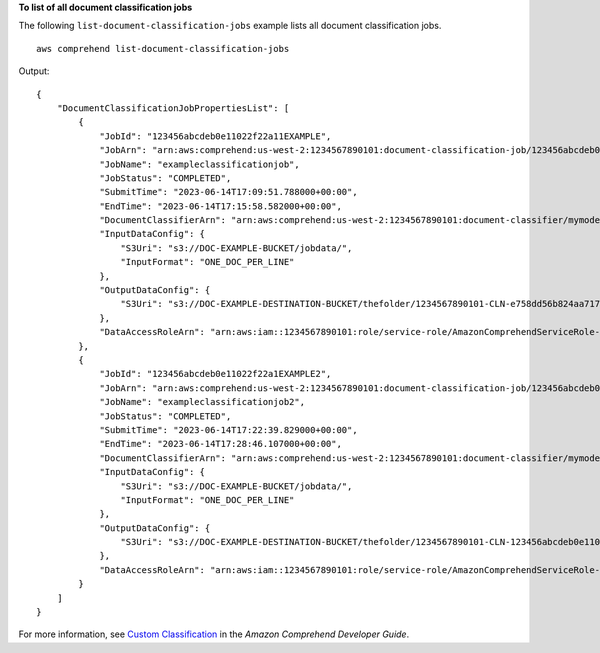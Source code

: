 **To list of all document classification jobs**

The following ``list-document-classification-jobs`` example lists all document classification jobs. ::

    aws comprehend list-document-classification-jobs

Output::

    {
        "DocumentClassificationJobPropertiesList": [
            {
                "JobId": "123456abcdeb0e11022f22a11EXAMPLE",
                "JobArn": "arn:aws:comprehend:us-west-2:1234567890101:document-classification-job/123456abcdeb0e11022f22a11EXAMPLE",
                "JobName": "exampleclassificationjob",
                "JobStatus": "COMPLETED",
                "SubmitTime": "2023-06-14T17:09:51.788000+00:00",
                "EndTime": "2023-06-14T17:15:58.582000+00:00",
                "DocumentClassifierArn": "arn:aws:comprehend:us-west-2:1234567890101:document-classifier/mymodel/version/12",
                "InputDataConfig": {
                    "S3Uri": "s3://DOC-EXAMPLE-BUCKET/jobdata/",
                    "InputFormat": "ONE_DOC_PER_LINE"
                },
                "OutputDataConfig": {
                    "S3Uri": "s3://DOC-EXAMPLE-DESTINATION-BUCKET/thefolder/1234567890101-CLN-e758dd56b824aa717ceab551f11749fb/output/output.tar.gz"
                },
                "DataAccessRoleArn": "arn:aws:iam::1234567890101:role/service-role/AmazonComprehendServiceRole-example-role"
            },
            {
                "JobId": "123456abcdeb0e11022f22a1EXAMPLE2",
                "JobArn": "arn:aws:comprehend:us-west-2:1234567890101:document-classification-job/123456abcdeb0e11022f22a1EXAMPLE2",
                "JobName": "exampleclassificationjob2",
                "JobStatus": "COMPLETED",
                "SubmitTime": "2023-06-14T17:22:39.829000+00:00",
                "EndTime": "2023-06-14T17:28:46.107000+00:00",
                "DocumentClassifierArn": "arn:aws:comprehend:us-west-2:1234567890101:document-classifier/mymodel/version/12",
                "InputDataConfig": {
                    "S3Uri": "s3://DOC-EXAMPLE-BUCKET/jobdata/",
                    "InputFormat": "ONE_DOC_PER_LINE"
                },
                "OutputDataConfig": {
                    "S3Uri": "s3://DOC-EXAMPLE-DESTINATION-BUCKET/thefolder/1234567890101-CLN-123456abcdeb0e11022f22a1EXAMPLE2/output/output.tar.gz"
                },
                "DataAccessRoleArn": "arn:aws:iam::1234567890101:role/service-role/AmazonComprehendServiceRole-example-role"
            }
        ]
    }

For more information, see `Custom Classification <https://docs.aws.amazon.com/comprehend/latest/dg/how-document-classification.html>`__ in the *Amazon Comprehend Developer Guide*.
